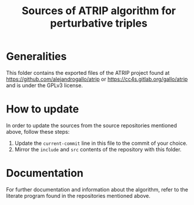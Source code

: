 #+title: Sources of ATRIP algorithm for perturbative triples
#+current-commit: 10a796971012a1ce494d88d983ff6a1725a3dfbe

* Generalities

  This folder contains the exported files of the ATRIP
  project found at
    [[https://github.com/alejandrogallo/atrip]]
  or
    [[https://cc4s.gitlab.org/gallo/atrip]]
  and is under the GPLv3 license.

* How to update

  In order to update the sources from the source repositories
  mentioned above, follow these steps:

  1. Update the =current-commit= line in this file to the
     commit of your choice.
  2. Mirror the =include= and =src= contents of the repository
     with this folder.

* Documentation

  For further documentation and information about the algorithm,
  refer to the literate program found in the repositories mentioned above.
